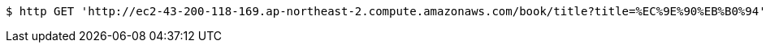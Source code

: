 [source,bash]
----
$ http GET 'http://ec2-43-200-118-169.ap-northeast-2.compute.amazonaws.com/book/title?title=%EC%9E%90%EB%B0%94'
----